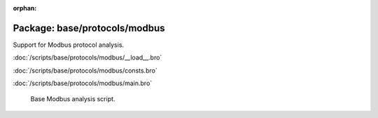 :orphan:

Package: base/protocols/modbus
==============================

Support for Modbus protocol analysis.

:doc:`/scripts/base/protocols/modbus/__load__.bro`


:doc:`/scripts/base/protocols/modbus/consts.bro`


:doc:`/scripts/base/protocols/modbus/main.bro`

   Base Modbus analysis script.

